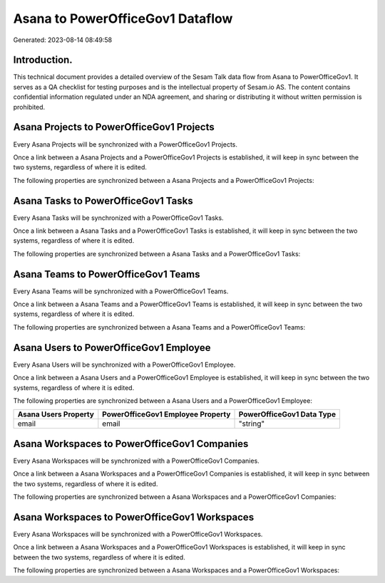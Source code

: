 =================================
Asana to PowerOfficeGov1 Dataflow
=================================

Generated: 2023-08-14 08:49:58

Introduction.
------------

This technical document provides a detailed overview of the Sesam Talk data flow from Asana to PowerOfficeGov1. It serves as a QA checklist for testing purposes and is the intellectual property of Sesam.io AS. The content contains confidential information regulated under an NDA agreement, and sharing or distributing it without written permission is prohibited.

Asana Projects to PowerOfficeGov1 Projects
------------------------------------------
Every Asana Projects will be synchronized with a PowerOfficeGov1 Projects.

Once a link between a Asana Projects and a PowerOfficeGov1 Projects is established, it will keep in sync between the two systems, regardless of where it is edited.

The following properties are synchronized between a Asana Projects and a PowerOfficeGov1 Projects:

.. list-table::
   :header-rows: 1

   * - Asana Projects Property
     - PowerOfficeGov1 Projects Property
     - PowerOfficeGov1 Data Type


Asana Tasks to PowerOfficeGov1 Tasks
------------------------------------
Every Asana Tasks will be synchronized with a PowerOfficeGov1 Tasks.

Once a link between a Asana Tasks and a PowerOfficeGov1 Tasks is established, it will keep in sync between the two systems, regardless of where it is edited.

The following properties are synchronized between a Asana Tasks and a PowerOfficeGov1 Tasks:

.. list-table::
   :header-rows: 1

   * - Asana Tasks Property
     - PowerOfficeGov1 Tasks Property
     - PowerOfficeGov1 Data Type


Asana Teams to PowerOfficeGov1 Teams
------------------------------------
Every Asana Teams will be synchronized with a PowerOfficeGov1 Teams.

Once a link between a Asana Teams and a PowerOfficeGov1 Teams is established, it will keep in sync between the two systems, regardless of where it is edited.

The following properties are synchronized between a Asana Teams and a PowerOfficeGov1 Teams:

.. list-table::
   :header-rows: 1

   * - Asana Teams Property
     - PowerOfficeGov1 Teams Property
     - PowerOfficeGov1 Data Type


Asana Users to PowerOfficeGov1 Employee
---------------------------------------
Every Asana Users will be synchronized with a PowerOfficeGov1 Employee.

Once a link between a Asana Users and a PowerOfficeGov1 Employee is established, it will keep in sync between the two systems, regardless of where it is edited.

The following properties are synchronized between a Asana Users and a PowerOfficeGov1 Employee:

.. list-table::
   :header-rows: 1

   * - Asana Users Property
     - PowerOfficeGov1 Employee Property
     - PowerOfficeGov1 Data Type
   * - email
     - email
     - "string"


Asana Workspaces to PowerOfficeGov1 Companies
---------------------------------------------
Every Asana Workspaces will be synchronized with a PowerOfficeGov1 Companies.

Once a link between a Asana Workspaces and a PowerOfficeGov1 Companies is established, it will keep in sync between the two systems, regardless of where it is edited.

The following properties are synchronized between a Asana Workspaces and a PowerOfficeGov1 Companies:

.. list-table::
   :header-rows: 1

   * - Asana Workspaces Property
     - PowerOfficeGov1 Companies Property
     - PowerOfficeGov1 Data Type


Asana Workspaces to PowerOfficeGov1 Workspaces
----------------------------------------------
Every Asana Workspaces will be synchronized with a PowerOfficeGov1 Workspaces.

Once a link between a Asana Workspaces and a PowerOfficeGov1 Workspaces is established, it will keep in sync between the two systems, regardless of where it is edited.

The following properties are synchronized between a Asana Workspaces and a PowerOfficeGov1 Workspaces:

.. list-table::
   :header-rows: 1

   * - Asana Workspaces Property
     - PowerOfficeGov1 Workspaces Property
     - PowerOfficeGov1 Data Type

